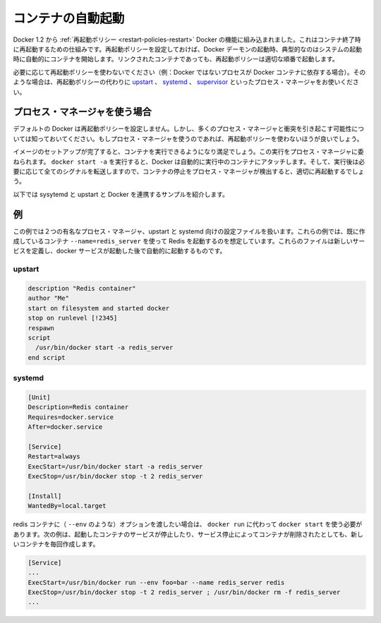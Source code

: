 .. -*- coding: utf-8 -*-
.. URL: https://docs.docker.com/engine/admin/host_integration/
.. SOURCE: https://github.com/docker/docker/blob/master/docs/admin/host_integration.md
   doc version: 1.10
      https://github.com/docker/docker/commits/master/docs/admin/host_integration.md
   doc version: 1.9
      https://github.com/docker/docker/commits/master/docs/articles/host_integration.md
.. check date: 2016/02/13
.. ---------------------------------------------------------------------------

.. Automatically start containers

.. _host_integration-automatically-start-containers:

=======================================
コンテナの自動起動
=======================================

.. As of Docker 1.2, restart policies are the built-in Docker mechanism for restarting containers when they exit. If set, restart policies will be used when the Docker daemon starts up, as typically happens after a system boot. Restart policies will ensure that linked containers are started in the correct order.

Docker 1.2 から :ref:`再起動ポリシー <restart-policies-restart>` Docker の機能に組み込まれました。これはコンテナ終了時に再起動するための仕組みです。再起動ポリシーを設定しておけば、Docker デーモンの起動時、典型的なのはシステムの起動時に自動的にコンテナを開始します。リンクされたコンテナであっても、再起動ポリシーは適切な順番で起動します。

.. If restart policies don’t suit your needs (i.e., you have non-Docker processes that depend on Docker containers), you can use a process manager like upstart, systemd or supervisor instead.

必要に応じて再起動ポリシーを使わないでください（例：Docker ではないプロセスが Docker コンテナに依存する場合）。そのような場合は、再起動ポリシーの代わりに `upstart <http://upstart.ubuntu.com/>`_ 、 `systemd <http://freedesktop.org/wiki/Software/systemd/>`_ 、 `supervisor <http://supervisord.org/>`_  といったプロセス・マネージャをお使いください。

.. Using a process manager

.. _host_integration-using-a-process-manager:

プロセス・マネージャを使う場合
==============================

.. Docker does not set any restart policies by default, but be aware that they will conflict with most process managers. So don’t set restart policies if you are using a process manager.

デフォルトの Docker は再起動ポリシーを設定しません。しかし、多くのプロセス・マネージャと衝突を引き起こす可能性については知っておいてください。もしプロセス・マネージャを使うのであれば、再起動ポリシーを使わないほうが良いでしょう。

.. When you have finished setting up your image and are happy with your running container, you can then attach a process manager to manage it. When you run docker start -a, Docker will automatically attach to the running container, or start it if needed and forward all signals so that the process manager can detect when a container stops and correctly restart it.

イメージのセットアップが完了すると、コンテナを実行できるようになり満足でしょう。この実行をプロセス・マネージャに委ねられます。 ``docker start -a`` を実行すると、Docker は自動的に実行中のコンテナにアタッチします。そして、実行後は必要に応じて全てのシグナルを転送しますので、コンテナの停止をプロセス・マネージャが検出すると、適切に再起動するでしょう。

.. Here are a few sample scripts for systemd and upstart to integrate with Docker.

以下では sysytemd と upstart と Docker を連携するサンプルを紹介します。

.. Examples

.. _host_integration-examples:

例
==========

.. The examples below show configuration files for two popular process managers, upstart and systemd. In these examples, we’ll assume that we have already created a container to run Redis with --name=redis_server. These files define a new service that will be started after the docker daemon service has started.

この例では２つの有名なプロセス・マネージャ、upstart と systemd 向けの設定ファイルを扱います。これらの例では、既に作成しているコンテナ ``--name=redis_server`` を使って Redis を起動するのを想定しています。これらのファイルは新しいサービスを定義し、docker サービスが起動した後で自動的に起動するものです。

.. upstart

.. _host_integration-upstart:

upstart
----------

.. code-block:: bash

   description "Redis container"
   author "Me"
   start on filesystem and started docker
   stop on runlevel [!2345]
   respawn
   script
     /usr/bin/docker start -a redis_server
   end script

.. systemd

.. _host_integration-systemd:

systemd
----------

.. code-block:: bash

   [Unit]
   Description=Redis container
   Requires=docker.service
   After=docker.service
   
   [Service]
   Restart=always
   ExecStart=/usr/bin/docker start -a redis_server
   ExecStop=/usr/bin/docker stop -t 2 redis_server
   
   [Install]
   WantedBy=local.target

.. If you need to pass options to the redis container (such as --env), then you’ll need to use docker run rather than docker start. This will create a new container every time the service is started, which will be stopped and removed when the service is stopped.

redis コンテナに（ ``--env`` のような）オプションを渡したい場合は、 ``docker run`` に代わって ``docker start`` を使う必要があります。次の例は、起動したコンテナのサービスが停止したり、サービス停止によってコンテナが削除されたとしても、新しいコンテナを毎回作成します。

.. code-block:: bash

   [Service]
   ...
   ExecStart=/usr/bin/docker run --env foo=bar --name redis_server redis
   ExecStop=/usr/bin/docker stop -t 2 redis_server ; /usr/bin/docker rm -f redis_server
   ...

